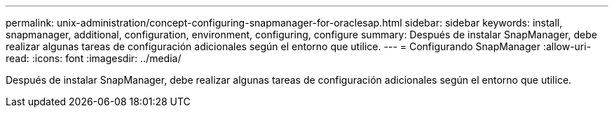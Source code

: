---
permalink: unix-administration/concept-configuring-snapmanager-for-oraclesap.html 
sidebar: sidebar 
keywords: install, snapmanager, additional, configuration, environment, configuring, configure 
summary: Después de instalar SnapManager, debe realizar algunas tareas de configuración adicionales según el entorno que utilice. 
---
= Configurando SnapManager
:allow-uri-read: 
:icons: font
:imagesdir: ../media/


[role="lead"]
Después de instalar SnapManager, debe realizar algunas tareas de configuración adicionales según el entorno que utilice.
